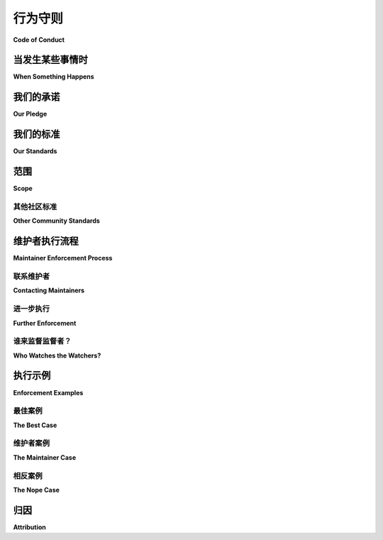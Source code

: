 .. _code-of-conduct:

行为守则
===============

**Code of Conduct**

.. tab:: 中文

   本行为准则适用于 Trio 项目，以及 `python-trio <https://github.com/python-trio>`__ 组织中的所有相关项目。

.. tab:: 英文

   This code of conduct applies to the Trio project, and all associated
   projects in the `python-trio <https://github.com/python-trio>`__
   organization.


.. _coc-when-something-happens:

当发生某些事情时
----------------------

**When Something Happens**

.. tab:: 中文

   如果你发现有违反行为规范的情况，请按照以下步骤操作：

   1. 让该人知道他们的行为不合适，并要求他们停止或编辑他们的消息或提交记录。
   2. 该人应立即停止这种行为并纠正问题。
   3. 如果问题没有得到解决，或者你不舒服直接指出，请 :ref:`联系维护者 <coc-contacting-maintainers>`。
   4. 一旦可能，维护者将调查此问题，并采取 :ref:`进一步行动（见下文） <coc-further-enforcement>`，从警告开始，然后是临时封禁，再到长期的仓库或组织封禁。

   报告时，请提供任何相关的细节、链接、截图、上下文或其他信息，这些可能有助于更好地理解和解决问题。

   **维护团队将优先考虑受害者的福祉和舒适感，而不是违反者的舒适感。** 参见 :ref:`以下一些例子 <coc-enforcement-examples>`。

.. tab:: 英文

   If you see a Code of Conduct violation, follow these steps:

   1. Let the person know that what they did is not appropriate and ask
      them to stop and/or edit their message(s) or commits.
   2. That person should immediately stop the behavior and correct the
      issue.
   3. If this doesn't happen, or if you're uncomfortable speaking up,
      :ref:`contact the maintainers <coc-contacting-maintainers>`.
   4. As soon as possible, a maintainer will look into the issue, and take
      :ref:`further action (see below) <coc-further-enforcement>`, starting with
      a warning, then temporary block, then long-term repo or organization
      ban.

   When reporting, please include any relevant details, links, screenshots,
   context, or other information that may be used to better understand and
   resolve the situation.

   **The maintainer team will prioritize the well-being and comfort of the
   recipients of the violation over the comfort of the violator.** See
   :ref:`some examples below <coc-enforcement-examples>`.

我们的承诺
----------

**Our Pledge**

.. tab:: 中文

   为了营造一个开放和热情的环境，作为该项目的贡献者和维护者，我们承诺让每个人都能不受骚扰地参与我们的社区，无论年龄、体型、残疾、种族、性别认同和表达、经验水平、技术偏好、国籍、个人外貌、种族、宗教或性别认同和性取向如何。

.. tab:: 英文

   In the interest of fostering an open and welcoming environment, we as
   contributors and maintainers of this project pledge to making
   participation in our community a harassment-free experience for
   everyone, regardless of age, body size, disability, ethnicity, gender
   identity and expression, level of experience, technical preferences,
   nationality, personal appearance, race, religion, or sexual identity and
   orientation.

我们的标准
-------------

**Our Standards**

.. tab:: 中文

   有助于创造积极环境的行为示例包括：

   - 使用欢迎和包容的语言。
   - 尊重不同的观点和经历。
   - 优雅地接受建设性的反馈。
   - 专注于对社区最有利的事物。
   - 对其他社区成员展现同情心和友善。
   - 鼓励并提升项目中的同行，让大家都能在黑客精神与荣耀中共同成长。

   参与者不可接受的行为示例包括：

   - 使用性别化语言或图像，以及不受欢迎的性注意或进攻性言语，包括在线模拟的情况。唯一例外是专门讨论性别身份的频道或空间。
   - 随意提及奴隶制或契约劳工，或将自己的职业或处境与奴隶制做不当比较。请在技术领域提及这类比喻时，考虑使用或询问替代术语。
   - 对触发警告和内容警告的轻视或讽刺性评论。
   - 网络暴力、侮辱性/贬低性言论以及个人或政治攻击。
   - 公共或私人骚扰、故意恐吓或威胁。
   - 在未明确许可的情况下公开他人的私人信息，例如实物地址或电子地址。这包括未经同意公开他人身份的任何方面。
   - 在本项目中，未经所有被引用用户*明确*同意，公开私人互动的截图或引用。
   - 公布与骚扰举报无关的私人通信内容。
   - 任何上述行为，即使 `呈现为“讽刺”或“开玩笑” <https://en.wikipedia.org/wiki/Hipster_racism>`__。
   - 任何尝试将上述行为“逆向主义”化的行为。例如“逆向种族主义”、“逆向性别歧视”、“异性恐惧症”和“跨性别恐惧症”。
   - 不请自来的解释，假设某人不知道某些事。在教授之前先问一问！不要假设他人的知识差距。
   - `假装或夸大惊讶 <https://www.recurse.com/manual#no-feigned-surprise>`__ 当某人承认自己不知道某件事时。
   - "`实际上 <https://www.recurse.com/manual#no-well-actuallys>`__"
   - 任何在专业或社区环境中可以合理认为不当的行为。

.. tab:: 英文

   Examples of behavior that contributes to creating a positive environment
   include:

   -  Using welcoming and inclusive language.
   -  Being respectful of differing viewpoints and experiences.
   -  Gracefully accepting constructive feedback.
   -  Focusing on what is best for the community.
   -  Showing empathy and kindness towards other community members.
   -  Encouraging and raising up your peers in the project so you can all
      bask in hacks and glory.

   Examples of unacceptable behavior by participants include:

   -  The use of sexualized language or imagery and unwelcome sexual
      attention or advances, including when simulated online. The only
      exception to sexual topics is channels/spaces specifically for topics
      of sexual identity.
   -  Casual mention of slavery or indentured servitude and/or false
      comparisons of one's occupation or situation to slavery. Please
      consider using or asking about alternate terminology when referring
      to such metaphors in technology.
   -  Making light of/making mocking comments about trigger warnings and
      content warnings.
   -  Trolling, insulting/derogatory comments, and personal or political
      attacks.
   -  Public or private harassment, deliberate intimidation, or threats.
   -  Publishing others' private information, such as a physical or
      electronic address, without explicit permission. This includes any
      sort of "outing" of any aspect of someone's identity without their
      consent.
   -  Publishing screenshots or quotes of private interactions in the
      context of this project without all quoted users' *explicit* consent.
   -  Publishing of private communication that doesn't have to do with
      reporting harassment.
   -  Any of the above even when `presented as "ironic" or
      "joking" <https://en.wikipedia.org/wiki/Hipster_racism>`__.
   -  Any attempt to present "reverse-ism" versions of the above as
      violations. Examples of reverse-isms are "reverse racism", "reverse
      sexism", "heterophobia", and "cisphobia".
   -  Unsolicited explanations under the assumption that someone doesn't
      already know it. Ask before you teach! Don't assume what people's
      knowledge gaps are.
   -  `Feigning or exaggerating
      surprise <https://www.recurse.com/manual#no-feigned-surprise>`__ when
      someone admits to not knowing something.
   -  "`Well-actuallies <https://www.recurse.com/manual#no-well-actuallys>`__"
   -  Other conduct which could reasonably be considered inappropriate in a
      professional or community setting.

范围
-----

**Scope**

.. tab:: 中文

   本行为准则既适用于涉及本项目的空间，也适用于涉及社区成员的其他空间。这包括存储库、其拉取请求和问题跟踪器、其 Twitter 社区、项目范围内的私人电子邮件通信、项目成员参与的任何活动，以及影响项目成员的邻近社区和场所。

   根据违规情况，维护者可能会决定，在社区范围之外发生的违反本行为准则的行为可能会被视为不受欢迎的个人，并采取适当的行动来维护其成员的舒适和安全。

.. tab:: 英文

   This Code of Conduct applies both within spaces involving this project
   and in other spaces involving community members. This includes the
   repository, its Pull Requests and Issue tracker, its Twitter community,
   private email communications in the context of the project, and any
   events where members of the project are participating, as well as
   adjacent communities and venues affecting the project's members.

   Depending on the violation, the maintainers may decide that violations
   of this code of conduct that have happened outside of the scope of the
   community may deem an individual unwelcome, and take appropriate action
   to maintain the comfort and safety of its members.

.. _coc-other-community-standards:

其他社区标准
~~~~~~~~~~~~~~~~~~~~~~~~~

**Other Community Standards**

.. tab:: 中文

   作为 GitHub 上的一个项目，该项目还受到 `GitHub 社区指南 <https://help.github.com/articles/github-community-guidelines/>`__ 的约束。

   在出现与上述内容重叠的违规行为后，执行这些指南是实体的责任，并且可能在任何或所有服务/社区中执行。

.. tab:: 英文

   As a project on GitHub, this project is additionally covered by the
   `GitHub Community
   Guidelines <https://help.github.com/articles/github-community-guidelines/>`__.

   Enforcement of those guidelines after violations overlapping with the
   above are the responsibility of the entities, and enforcement may happen
   in any or all of the services/communities.

维护者执行流程
------------------------------

**Maintainer Enforcement Process**

.. tab:: 中文

   一旦维护人员参与进来，他们将遵循一系列记录的步骤，并尽最大努力维护项目成员的福祉。本节涵盖实际的具体步骤。

.. tab:: 英文

   Once the maintainers get involved, they will follow a documented series
   of steps and do their best to preserve the well-being of project
   members. This section covers actual concrete steps.


.. _coc-contacting-maintainers:

联系维护者
~~~~~~~~~~~~~~~~~~~~~~

**Contacting Maintainers**

.. tab:: 中文

   作为一个小型且年轻的项目，我们还没有行为准则执行团队。希望随着我们的成长，这个问题会得到解决，但目前，任何问题都应通过 `电子邮件 <mailto:njs@pobox.com>`__ 或您觉得合适的任何其他媒介发送给 `Nathaniel J. Smith <https://github.com/njsmith>`__ 。在主题中使用“Trio 行为准则”等字词将有助于确保您的信息被迅速注意到。

.. tab:: 英文

   As a small and young project, we don't yet have a Code of Conduct
   enforcement team. Hopefully that will be addressed as we grow, but for
   now, any issues should be addressed to `Nathaniel J. Smith
   <https://github.com/njsmith>`__, via `email <mailto:njs@pobox.com>`__
   or any other medium that you feel comfortable with. Using words like
   "Trio code of conduct" in your subject will help make sure your
   message is noticed quickly.


.. _coc-further-enforcement:

进一步执行
~~~~~~~~~~~~~~~~~~~

**Further Enforcement**

.. tab:: 中文

   如果您已经按照 :ref:`初步执行步骤 <coc-when-something-happens>` 进行了处理，以下是维护者在需要时将采取的进一步执行步骤：

   1. 重申停止该行为的请求。
   2. 如果该人坚持不改，维护者会删除或编辑违规的消息，并发出正式警告。相关的 PR 或 Issue 可能会被锁定。
   3. 如果行为持续或以后再次发生，该人将被禁止参与 24 小时。
   4. 如果行为在临时封禁后继续或再次发生，将实施长期（6-12 个月）的封禁。
   5. 如果此后行为仍然持续，可能会实施永久封禁。

   除此之外，维护者可以根据需要删除任何违规的消息、图片、贡献等。

   维护者保留在判断违规行为对社区成员的健康和福祉构成严重和/或紧急威胁时，跳过任何这些步骤的完全权利。这些包括任何威胁、严重的身体或言语攻击以及任何在任何社交环境中都完全不可接受的行为，这些行为将使我们的成员处于危险之中。

   被从付费参加的活动或场所中驱逐的成员将不予退款。

.. tab:: 英文

   If you've already followed the :ref:`initial enforcement steps
   <coc-when-something-happens>`, these are the steps maintainers will
   take for further enforcement, as needed:

   1. Repeat the request to stop.
   2. If the person doubles down, they will have offending messages removed
      or edited by a maintainers given an official warning. The PR or Issue
      may be locked.
   3. If the behavior continues or is repeated later, the person will be
      blocked from participating for 24 hours.
   4. If the behavior continues or is repeated after the temporary block, a
      long-term (6-12mo) ban will be used.
   5. If after this the behavior still continues, a permanent ban may be
      enforced.

   On top of this, maintainers may remove any offending messages, images,
   contributions, etc, as they deem necessary.

   Maintainers reserve full rights to skip any of these steps, at their
   discretion, if the violation is considered to be a serious and/or
   immediate threat to the health and well-being of members of the
   community. These include any threats, serious physical or verbal
   attacks, and other such behavior that would be completely unacceptable
   in any social setting that puts our members at risk.

   Members expelled from events or venues with any sort of paid attendance
   will not be refunded.

谁来监督监督者？
~~~~~~~~~~~~~~~~~~~~~~~~~

**Who Watches the Watchers?**

.. tab:: 中文

   不以诚信执行或遵守行为准则的维护者和其他领导者，可能会面临由项目领导团队其他成员决定的临时或永久性后果。这些后果可能包括从维护者团队中移除，或永久性地禁止其参与社区。

   此外，作为一个托管在 GitHub 上的项目，:ref:`他们的行为准则可能适用于本项目的维护者 <coc-other-community-standards>`，并且在本项目程序之外执行。

.. tab:: 英文

   Maintainers and other leaders who do not follow or enforce the Code of
   Conduct in good faith may face temporary or permanent repercussions as
   determined by other members of the project's leadership. These may
   include anything from removal from the maintainer team to a permanent
   ban from the community.

   Additionally, as a project hosted on GitHub, :ref:`their Code of
   Conduct may be applied against maintainers of this project
   <coc-other-community-standards>`, externally of this project's
   procedures.


.. _coc-enforcement-examples:

执行示例
--------------------

**Enforcement Examples**

最佳案例
~~~~~~~~~~~~~

**The Best Case**

.. tab:: 中文

   绝大多数情况都会像这样解决。这种互动很常见，通常是积极的。

      Alex: "是的，我用了 X，真的很疯狂！"

      Patt（非维护者）: "嘿，你能不要用那个词吗？换成'荒谬'怎么样？"

      Alex: "哦，抱歉，没问题。" -> 编辑旧评论，改为 "这真的很让人困惑！"

.. tab:: 英文

   The vast majority of situations work out like this. This interaction is
   common, and generally positive.

      Alex: "Yeah I used X and it was really crazy!"

      Patt (not a maintainer): "Hey, could you not use that word? What
      about 'ridiculous' instead?"

      Alex: "oh sorry, sure." -> edits old comment to say "it was really
      confusing!"

维护者案例
~~~~~~~~~~~~~~~~~~~

**The Maintainer Case**

.. tab:: 中文

   有时候，你需要让维护者介入。维护者会尽力解决冲突，但受到伤害的人 **会被优先处理**。

      Patt: "说实话，有时候我真的很讨厌使用 $library，任何使用它的人肯定在工作上也不行。"

      Alex: "哇，冷静一下，你能不能收敛一点？这里有条关于攻击别人技术选择的行为规范。"

      Patt: "我又没有攻击谁，怎么了？你有什么问题？"

      Alex: "@maintainers 嘿，有人能看一下这个问题吗？Patt 有点激动。我尝试提醒他们了，但没用。"

      KeeperOfCommitBits: (在问题中) "嘿 Patt，维护者在这里。你能收敛一点吗？这种攻击性言论在这个空间里真不合适。"

      Patt: "别管我，我没说什么坏话，你怎么了？"

      KeeperOfCommitBits: (删除用户的评论), "@patt 我的意思是，真的。请参阅行为规范（链接到行为规范的 URL），如果你有问题的话，但你可以把这当作正式警告。希望你能修改这条消息，因为它让别人感到不舒服。我们还是尽量友善一点，好吗？"

      Patt: "@keeperofbits 好吧，抱歉。我只是有点沮丧，可能有点累了，结果说过头了。我会给 Alex 发个私信道歉并修改我的消息。抱歉给大家带来了麻烦。"

      KeeperOfCommitBits: "@patt 谢谢你这么做。我理解你的压力，过度劳累真的很糟糕 :/。祝你一切顺利！"

.. tab:: 英文

   Sometimes, though, you need to get maintainers involved. Maintainers
   will do their best to resolve conflicts, but people who were harmed by
   something **will take priority**.

      Patt: "Honestly, sometimes I just really hate using $library and
      anyone who uses it probably sucks at their job."

      Alex: "Whoa there, could you dial it back a bit? There's a CoC thing
      about attacking folks' tech use like that."

      Patt: "I'm not attacking anyone, what's your problem?"

      Alex: "@maintainers hey uh. Can someone look at this issue? Patt is
      getting a bit aggro. I tried to nudge them about it, but nope."

      KeeperOfCommitBits: (on issue) "Hey Patt, maintainer here. Could you
      tone it down? This sort of attack is really not okay in this space."

      Patt: "Leave me alone I haven't said anything bad wtf is wrong with
      you."

      KeeperOfCommitBits: (deletes user's comment), "@patt I mean it.
      Please refer to the CoC over at (URL to this CoC) if you have
      questions, but you can consider this an actual warning. I'd
      appreciate it if you reworded your messages in this thread, since
      they made folks there uncomfortable. Let's try and be kind, yeah?"

      Patt: "@keeperofbits Okay sorry. I'm just frustrated and I'm kinda
      burnt out and I guess I got carried away. I'll DM Alex a note
      apologizing and edit my messages. Sorry for the trouble."

      KeeperOfCommitBits: "@patt Thanks for that. I hear you on the
      stress. Burnout sucks :/. Have a good one!"

相反案例
~~~~~~~~~~~~~

**The Nope Case**

.. tab:: 中文

   PepeTheFrog🐸: "嗨，我是一个字面意义上的纳粹分子，我认为白人至上主义者非常时尚。"

   Patt: "不行！绝对不行！"

   Alex: "天呐，不行，绝对不行。@keeperofbits 不行，看这里！"

   KeeperOfCommitBits: "👀 不行，绝对不行，NOPE NOPE NOPE 🔥"

   PepeTheFrog🐸 已被从 KeeperOfCommitBits 所有组织或用户仓库中封禁。

.. tab:: 英文

   PepeTheFrog🐸: "Hi, I am a literal actual nazi and I think white
   supremacists are quite fashionable."

   Patt: "NOOOOPE. OH NOPE NOPE."

   Alex: "JFC NO. NOPE. @keeperofbits NOPE NOPE LOOK HERE"

   KeeperOfCommitBits: "👀 Nope. NOPE NOPE NOPE. 🔥"

   PepeTheFrog🐸 has been banned from all organization or user
   repositories belonging to KeeperOfCommitBits.

归因
-----------

**Attribution**

.. tab:: 中文

   本行为规范是使用 `WeAllJS Code of Conduct Generator <https://npm.im/weallbehave>`__ 生成的，该生成器基于 `WeAllJS Code of Conduct <https://wealljs.org/code-of-conduct>`__，而后者又基于 `Contributor Covenant <http://contributor-covenant.org>`__ 版本 1.4，详情请见 http://contributor-covenant.org/version/1/4 ，以及 LGBTQ in Technology Slack 的 `行为规范 <http://lgbtq.technology/coc.html>`__。

.. tab:: 英文

   This Code of Conduct was generated using `WeAllJS Code of Conduct Generator <https://npm.im/weallbehave>`__, which is based on the `WeAllJS Code of Conduct <https://wealljs.org/code-of-conduct>`__, which is itself based on `Contributor Covenant <http://contributor-covenant.org>`__, version 1.4, available at http://contributor-covenant.org/version/1/4, and the LGBTQ in Technology Slack `Code of Conduct <http://lgbtq.technology/coc.html>`__.
